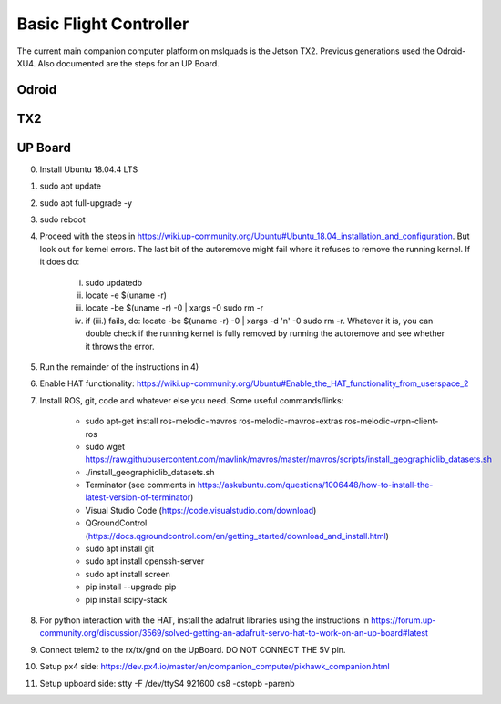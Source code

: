 =======================
Basic Flight Controller
=======================

The current main companion computer platform on mslquads is the Jetson TX2. Previous
generations used the Odroid-XU4. Also documented are the steps for an UP Board.

Odroid
~~~~~~~

TX2
~~~~

UP Board
~~~~~~~~~
0. Install Ubuntu 18.04.4 LTS
1. sudo apt update
2. sudo apt full-upgrade -y
3. sudo reboot
4. Proceed with the steps in https://wiki.up-community.org/Ubuntu#Ubuntu_18.04_installation_and_configuration.
   But look out for kernel errors. The last bit of the autoremove might fail where it refuses to remove the
   running kernel. If it does do:

    i. sudo updatedb
    ii. locate -e $(uname -r)
    iii. locate -be $(uname -r) -0 | xargs -0 sudo rm -r
    iv. if (iii.) fails, do: locate -be $(uname -r) -0 | xargs -d '\n' -0 sudo rm -r. Whatever it is, you can double check if the running kernel is fully removed by running the autoremove and see whether it throws the error.

5. Run the remainder of the instructions in 4)
6. Enable HAT functionality: https://wiki.up-community.org/Ubuntu#Enable_the_HAT_functionality_from_userspace_2
7. Install ROS, git, code and whatever else you need. Some useful commands/links:

    * sudo apt-get install ros-melodic-mavros ros-melodic-mavros-extras ros-melodic-vrpn-client-ros
    * sudo wget https://raw.githubusercontent.com/mavlink/mavros/master/mavros/scripts/install_geographiclib_datasets.sh
    * ./install_geographiclib_datasets.sh
    * Terminator (see comments in https://askubuntu.com/questions/1006448/how-to-install-the-latest-version-of-terminator)
    * Visual Studio Code (https://code.visualstudio.com/download)
    * QGroundControl (https://docs.qgroundcontrol.com/en/getting_started/download_and_install.html)
    * sudo apt install git
    * sudo apt install openssh-server
    * sudo apt install screen
    * pip install --upgrade pip
    * pip install scipy-stack

8. For python interaction with the HAT, install the adafruit libraries using the instructions in https://forum.up-community.org/discussion/3569/solved-getting-an-adafruit-servo-hat-to-work-on-an-up-board#latest
9. Connect telem2 to the rx/tx/gnd on the UpBoard. DO NOT CONNECT THE 5V pin.
10. Setup px4 side: https://dev.px4.io/master/en/companion_computer/pixhawk_companion.html
11. Setup upboard side: stty -F /dev/ttyS4 921600 cs8 -cstopb -parenb


